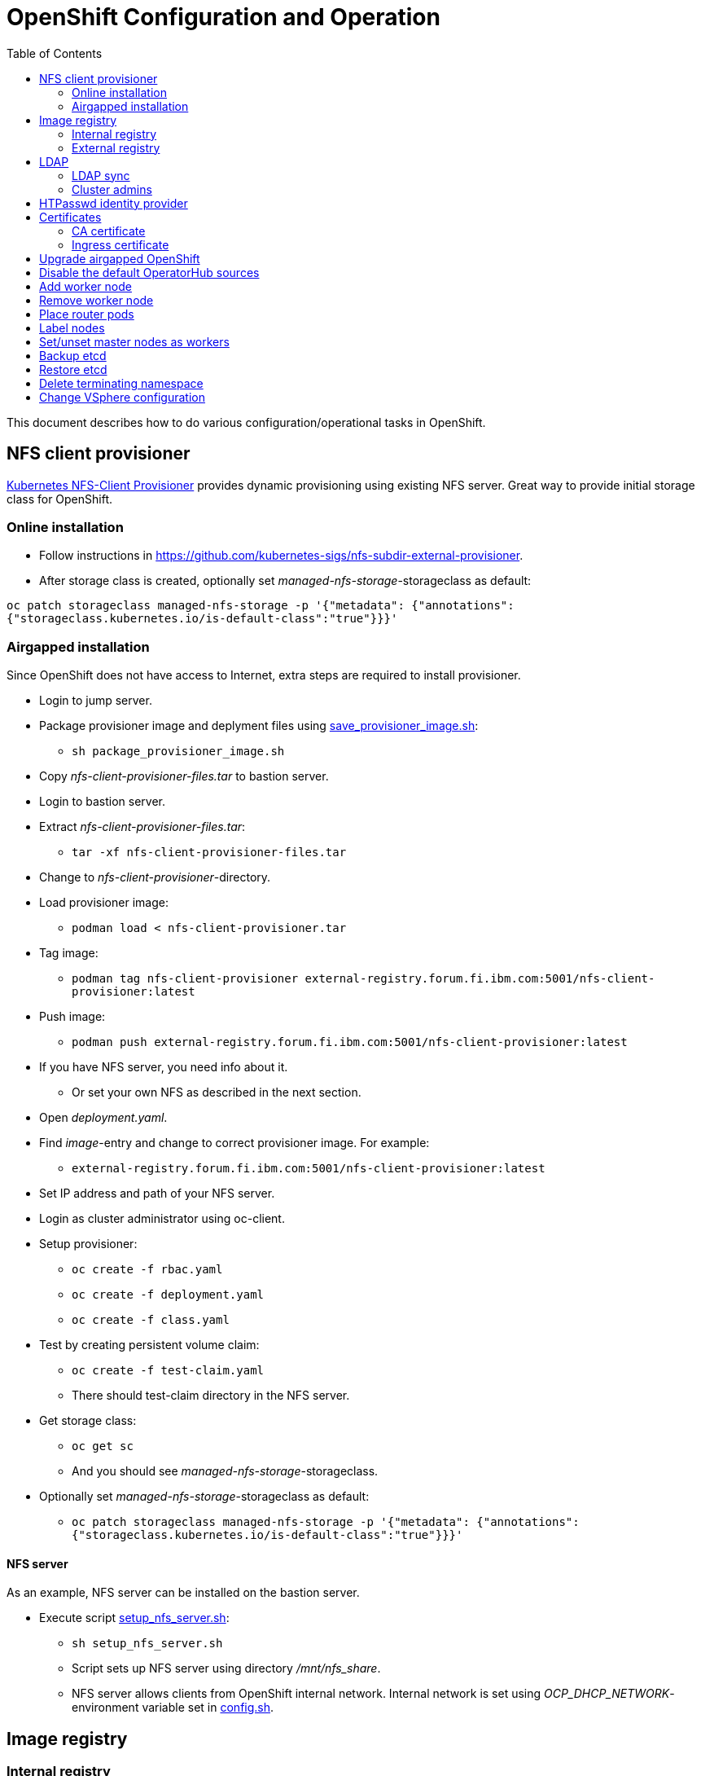 = OpenShift Configuration and Operation
:toc: left
:toc-title: Table of Contents

This document describes how to do various configuration/operational tasks in OpenShift.

== NFS client provisioner

https://github.com/kubernetes-sigs/nfs-subdir-external-provisioner[Kubernetes NFS-Client Provisioner] provides dynamic provisioning using existing NFS server. Great way to provide initial storage class for OpenShift.

=== Online installation

* Follow instructions in https://github.com/kubernetes-sigs/nfs-subdir-external-provisioner.
* After storage class is created, optionally set _managed-nfs-storage_-storageclass as default:

`oc patch storageclass managed-nfs-storage -p '{"metadata": {"annotations":{"storageclass.kubernetes.io/is-default-class":"true"}}}'`

=== Airgapped installation

Since OpenShift does not have access to Internet, extra steps are required to install provisioner.

* Login to jump server.
* Package provisioner image and deplyment files using link:nfs-client-provisioner/package_provisioner_image.sh[save_provisioner_image.sh]:
** `sh package_provisioner_image.sh`
* Copy _nfs-client-provisioner-files.tar_ to bastion server.
* Login to bastion server.
* Extract _nfs-client-provisioner-files.tar_:
** `tar -xf nfs-client-provisioner-files.tar`
* Change to _nfs-client-provisioner_-directory.
* Load provisioner image:
** `podman load < nfs-client-provisioner.tar`
* Tag image:
** `podman tag nfs-client-provisioner external-registry.forum.fi.ibm.com:5001/nfs-client-provisioner:latest`
* Push image:
** `podman push external-registry.forum.fi.ibm.com:5001/nfs-client-provisioner:latest`
* If you have NFS server, you need info about it.
** Or set your own NFS as described in the next section.
* Open _deployment.yaml_.
* Find _image_-entry and change to correct provisioner image. For example:
** `external-registry.forum.fi.ibm.com:5001/nfs-client-provisioner:latest`
* Set IP address and path of your NFS server.
* Login as cluster administrator using oc-client.
* Setup provisioner:
** `oc create -f rbac.yaml`
** `oc create -f deployment.yaml`
** `oc create -f class.yaml`
* Test by creating persistent volume claim:
** `oc create -f test-claim.yaml`
** There should test-claim directory in the NFS server.
* Get storage class:
** `oc get sc`
** And you should see _managed-nfs-storage_-storageclass.
* Optionally set _managed-nfs-storage_-storageclass as default:
** `oc patch storageclass managed-nfs-storage -p '{"metadata": {"annotations":{"storageclass.kubernetes.io/is-default-class":"true"}}}'`

==== NFS server

As an example, NFS server can be installed on the bastion server.

* Execute script link:nfs-client-provisioner/setup_nfs_server.sh[setup_nfs_server.sh]:
** `sh setup_nfs_server.sh`
** Script sets up NFS server using directory _/mnt/nfs_share_.
** NFS server allows clients from OpenShift internal network. Internal network is set using _OCP_DHCP_NETWORK_- environment variable set in link:../config.sh[config.sh].

== Image registry

=== Internal registry

Internal image registry is not initially available in OpenShift UPI online or airgapped installations.

* Image registry requires persistent storage before it can be made available.
* Configure storageclass for dynamic provisioning.
** For example, NFS provisioner described previously.
* Configure a default storageclass (like the NFS provisioner).
* Patch image registry operator configuration:

`oc patch configs.imageregistry.operator.openshift.io cluster --type merge --patch '{"spec":{"managementState":"Managed","defaultRoute":true,"storage":{"pvc":{"claim":""}}}}'`

* The patch-command creates also default route for the registry.
** Get default route using command:

`oc get route default-route -n openshift-image-registry --template='{{ .spec.host }}'`

* Registry can not be used until an identity provider (for example LDAP or HTPasswd) has been configured.
** See later sections about LDAP and HTPasswd identity provider.

=== External registry

External registry is an image registry for containers that should be available for OpenShift but, for any reason, not available from public registry or internal image registry.

The most obvious use case for external registry is for the airgapped OpenShift installation.
The registry is created using script link:external-registry/create-registry.sh[create-registry.sh].

* Create external registry using command:
** `sh create-registry.sh <REGISTRY_NAME> <REGISTRY_DIR> <REGISTRY_PORT> <REGISTRY_CRT_FILE_PATH> <REGISTRY_KEY_FILE_PATH>`
** _REGISTRY_NAME_ is the name of the systemd service.
** _REGISTRY_DIR_ is the full path to registry dir. It is created if it does not exist.
** _REGISTRY_PORT_ is registry port.
** _REGISTRY_CRT_FILE_PATH_ is the full path to certificate file.
** _REGISTRY_KEY_FILE_PATH_ is the full path to certificate key file.
* Registry container is controlled using systemctl.

==== Configure OpenShift

When using external registry in OpenShift, pull secret is required so that pods can pull images from the registry.

Pull secret can be added for a project or it can be added as global cluster pull secret. Global pull secret is used here. See also documentation about https://docs.openshift.com/container-platform/4.6/openshift_images/managing_images/using-image-pull-secrets.html#images-update-global-pull-secret_using-image-pull-secrets[using image pull secrets].

Update global pull secret:

* Open shell and use `oc login` to login to OpenShift using cluster administrator rights.
* Script link:external-registry/update_global_pull_secret.sh[update_global_pull_secret.sh] is used to add or edit global pull secret:
** `sh update_global_pull_secret.sh https://external-registry.forum.fi.ibm.com:5001 admin passw0rd`
* Global pull secret is rolled out to each node in the cluster.

==== Images

Push images to external registry:

* Pull image from public registry.
** If using airgapped OpenShift pull image from Internet, save it, copy to bastion and load it locally.
* Login to external registry, for example:
** `podman login -u admin -p passw0rd external-registry.forum.fi.ibm.com:5001`
* Tag image:
** `podman tag <image> external-registry.forum.fi.ibm.com:5001/<myimage>`
* Push image:
** `podman push external-registry.forum.fi.ibm.com:5001/<myimage>`
* Use image in YAML files etc.

== LDAP

LDAP used in this context is https://github.com/samisalkosuo/openldap-docker[OpenLDAP demo container] and it is running on bastion server.

https://docs.openshift.com/container-platform/4.6/authentication/identity_providers/configuring-ldap-identity-provider.html[OpenShift documentation about configuring identity providers].

Configure OpenShift to use LDAP identity provider:

* Have LDAP connection information.
** For example, https://github.com/samisalkosuo/openldap-docker#ldap-connection-and-filters[see OpenLDAP demo connection info].
* Edit link:ldap/add_ldap_identity_provider.sh[add_ldap_identity_provider.sh] to match your environment.
* Execute it:
** `sh add_ldap_identity_provider.sh`
** The commands adds new identity provider.
* Test configuration:
** Login as LDAP user: `oc login -u <user>`
** `oc whoami`

=== LDAP sync

Existing LDAPs typically include users and groups and it would be good to have those groups and users in OpenShift too.

https://access.redhat.com/documentation/en-us/openshift_container_platform/4.6/html/authentication_and_authorization/ldap-syncing[Syncing LDAP groups] does that.

* Edit link:ldap/ldapsync-config.yaml[ldapsync-config.yaml] to match your LDAP.
* Open terminal and login as cluster administrator.
* To see what is being done, and to check any errors, execute:
** `oc adm  groups sync --sync-config=ldapsync-config.yaml`
** The command prints out what it is going to do without doing it. 
** Output shows also any errors.
* Confirm changes and execute:
** `oc adm  groups sync --sync-config=ldapsync-config.yaml --confirm`
** This command syncs LDAP with OpenShift.
* Check groups and users:
** `oc get groups`
* Users in groups can login to OpenShift.

Executing sync is one-time task so it might be good to have a https://kubernetes.io/docs/tasks/job/automated-tasks-with-cron-jobs/[CronJob] inside OpenShift or a cron job outside OpenShift to periodically sync groups.

=== Cluster admins

By default, there are no cluster admin users when adding new identity provider or syncing LDAP groups.

Use existing cluster admin (kubeadmin for example) to add new cluster admins.

* Add individual user as cluster admin:

`oc adm policy add-cluster-role-to-user cluster-admin <user>`

* Add a group as cluster-admins:

`oc adm policy add-cluster-role-to-group cluster-admin <group>`

== HTPasswd identity provider

Steps to create HTPasswd identity provider is described here: https://docs.openshift.com/container-platform/4.6/authentication/identity_providers/configuring-htpasswd-identity-provider.html.

* Script link:htpasswd/htpasswd-util.sh[htpasswd-util.sh] is used to create/list/add/remove users in HTPasswd identity provider.
* When creating HTPasswd identity provider using the script, it creates 'cladmin'-user with random password and sets the user as cluster admin.
* Execute script:
** `sh htpasswd-util.sh`

== Certificates

After installing OpenShift, router uses self-signed certificate. Typical use case is to have a certificate signed by some Certificate Authority.

=== CA certificate

During installation, a custom CA certificate was created and it was added to _install-config.yaml_ and then it was added as user CA to OpenShift.

* Check custom CA:
** `oc -n openshift-config describe cm user-ca-bundle`
* However, custom CA is not trusted.
** Add custom CA as trusted CA:
** `oc patch proxy/cluster --type=merge --patch='{"spec":{"trustedCA":{"name":"user-ca-bundle"}}}'`
* If you need to add new CA certificate, use command:
** `oc -n openshift-config create configmap custom-ca --from-file=ca-bundle.crt=<ca cert file>``
     
=== Ingress certificate

Change ingress certificate:

* Prereq:
** Certificate for wildcard domain _*.apps.ocp-07.forum.fi.ibm.com_ exists and you have both _.crt_ and _.key_ files.
** Certificate is signed by CA, for example custom CA created during installation.
** Example files: _ocp_ingress.crt_ and _ocp_ingress.key_.
* Login as cluster admin.
* Add certificate as a secret:
** `oc -n openshift-ingress create secret tls custom-ingress-cert --cert=ocp_ingress.crt --key=ocp_ingress.key`
* Patch Ingress operator to use custom certificate:
** `oc patch --type=merge -n openshift-ingress-operator ingresscontrollers/default --patch '{"spec":{"defaultCertificate":{"name":"custom-ingress-cert"}}}'`
* Router pods are restarted and will reflect new Ingress certificate.

== Upgrade airgapped OpenShift

Upgrading airgapped OpenShift requires mirroring of updated images from Internet and then moving them to mirror registry in airgapped environment. https://docs.openshift.com/container-platform/4.6/updating/updating-restricted-network-cluster.html[Upgrade in airgapped environment is documented].

This assumes that OpenShift was installed using instructions in this repository so there is a mirror registry in the bastion server.

* Determine new version:
** Check OpenShift versions: https://mirror.openshift.com/pub/openshift-v4/x86_64/clients/ocp/.
** Go to directory of desired OpenShift version.
** View _release.txt_ file and verify that desired version can upgrade existing version.
*** For example: https://mirror.openshift.com/pub/openshift-v4/x86_64/clients/ocp/4.6.7/release.txt[v4.6.7 can upgrade v4.6.1].
* Login to jump server.
* Go to _install_-directory.
* Edit link:../install/upi-environment.sh[upi-environment.sh] and set _OCP_VERSION_ to the desired version.
** Source new configuration: `source upi-environment.sh`
* Download OpenShift images:
** `sh omg-upi-airgapped.sh download-ocp-update`
** If result is not _Success_, download images again.
* Package update images as tar-file:
** `sh omg-upi-airgapped.sh create-update-package`
** File `dist-$OCP_VERSION.tar` is created.
* Copy/move file to bastion.
* Login as cluster admin to OpenShift.
* Upload images to mirror registry and apply image signature file:
** `sh omg-upi-airgapped.sh upload-ocp-update <TARFILE>`
* After command completes, upgrade commans is printed. For example:
** `oc adm upgrade --allow-explicit-upgrade --to-image mirror-registry.forum.fi.ibm.com:5000/ocp/openshift4@sha256:4046047beed84bbba2c1762f130c402f9d05d584cb1dc3e8440f5809b2bb587e`
* Optionally verify that images are in the registry:
** `curl -u admin:passw0rd https://mirror-registry.forum.fi.ibm.com:5000/v2/ocp/openshift4/tags/list | jq .`
* Execute command to start OpenShift upgrade.
* Upgrade takes a moment...
* Monitor upgrade process by any of the following:
** OpenShift web console:
*** _Administration -> Cluster Settings_.
** `oc adm upgrade`
** `oc get clusteroperators`
** `oc get nodes`

== Disable the default OperatorHub sources

* Disable OperatorHub sources in airgapped installation:
** `oc patch OperatorHub cluster --type json -p '[{"op": "add", "path": "/spec/disableAllDefaultSources", "value": true}]'`

== Add worker node

Adding new worker node is straight-forward process.

* Have new server ready.
** Create new VM in virtualization environment
** Setup physical server.
** And so on.
* Get the MAC address of the server/network card.
** For example: `00:50:56:b3:7e:23`.
* Open link:../install/environment.sh[environment.sh]:
** Find environment variable `OCP_NODE_WORKER_HOSTS`.
** Add new server to the variable, for example:
** `worker-03 192.168.47.113 00:50:56:b3:7e:23;`
** Source new configuration: `source environment.sh`
* Configure DNS and DHCP/PXE:
** `sh omg.sh setup-dns`
** `sh omg.sh setup-dhcp`
* Power on VM or server.
** Server installs RHCOS from PXE and adds itself to OpenShift cluster.
* Two certificates needs to approved before worker node is ready.
** See certificate requests:
** `oc get csr`
** If any request in in 'Pending'-state, approve them:
** `oc adm certificate approve <csr name>`
** Approve all pending certificate requests using command:
*** `oc get csr |grep Pending |awk '{print "oc adm certificate approve " $1}' |sh`
* View node status using command:
** `oc get nodes`
* When new worker node shows _Ready_, then it is ready.

== Remove worker node

Remove worker node from cluster:

* Mark the node as unschedulable:
** `oc adm cordon <node_name>`
* Drain all Pods on your node:
** `oc adm drain <node_name> --force=true`
** or if it fails, use:
** `oc adm drain <node_name> --force --ignore-daemonsets --delete-local-data`
* Delete your node from the cluster:
** `oc delete node <node_name>`
* Shutdown node.
* Remove node IP and MAC address from configuration.
* Delete or otherwise dispose the node.

== Place router pods

It is possible to place pods in specific nodes using node selectors. Here we place router pods in two specific worker nodes. https://docs.openshift.com/container-platform/4.6/nodes/scheduling/nodes-scheduler-node-selectors.html[Procedure is documented].

* Open shell and use _oc_-command to login cluster admin.
* Choose two worker nodes to be dedicated for router pods.
* Add label to those worker nodes:
** `oc label node <node-name> nodeType=router`
* Router pods are in _openshift-ingress_project.
* Patch namespace and add annotation for node selector:
** `oc patch namespace openshift-ingress -p '{"metadata":{"annotations":{"openshift.io/node-selector":"nodeType=router"}}}'`
* Delete router pods to reschedule:
** `oc -n openshift-ingress get pods --no-headers |awk '{print "oc -n openshift-ingress delete pod " $1}' | sh`

== Label nodes

* Label nodes as infra-node:
** `oc label node <node> node-role.kubernetes.io/infra=""`
* Remove label, for example worker-label:
** `oc label node <node> node-role.kubernetes.io/worker-`

For example, label and taint dedicated storage (OpenShift Data Foundation) nodes:
```
oc label node storage01 node-role.kubernetes.io/infra=""
oc label node storage01 cluster.ocs.openshift.io/openshift-storage=""
oc adm taint node storage01 node.ocs.openshift.io/storage="true":NoSchedule
```

== Set/unset master nodes as workers

When selecting three-node cluster, master-nodes are also worker-nodes. If adding later new workers, it might be desirable to remove worker role from master-nodes.

* Remove worker role from masters:
** `oc patch schedulers.config.openshift.io/cluster --type merge -p '{"spec":{"mastersSchedulable":false}}'`
* And vice versa, add worker role to masters:
** `oc patch schedulers.config.openshift.io/cluster --type merge -p '{"spec":{"mastersSchedulable":true}}'`


== Backup etcd

See backup instructions in docs https://docs.openshift.com/container-platform/4.6/backup_and_restore/backing-up-etcd.html.

* Script link:backup/backup_etcd.sh[backup_etcd.sh] backs up etcd as described in documentation.
* Backup files are copied to local directory.
* Move files to location that is safe if disaster occurs.

== Restore etcd

Restore is documented: https://docs.openshift.com/container-platform/4.6/backup_and_restore/disaster_recovery/scenario-2-restoring-cluster-state.html.

The steps 1-8 in the documentation can be done using _restore_-scripts in the _backup_-directory. 

If using scripts, execute scripts in order and follow instructions

* Copy _snapshot*_ and _static_*_ backup files to directory where _restore_-scripts are.
```
sh restore_etcd_step_1.sh
sh restore_etcd_step_2.sh
sh restore_etcd_step_3.sh
sh restore_etcd_step_4.sh
```
* After executing step 4, https://docs.openshift.com/container-platform/4.6/backup_and_restore/disaster_recovery/scenario-2-restoring-cluster-state.html[go to documentation] and continue from step 9.

== Delete terminating namespace

Sometimes, when deleting namespace, it gets stuck at "Terminating".

* Find the root cause:
** Use https://github.com/thyarles/knsk
** Or check https://github.com/kubernetes/kubernetes/issues/60807#issuecomment-524772920
** Or https://www.openshift.com/blog/the-hidden-dangers-of-terminating-namespaces

But if namespace just needs to be removed, you can forcefully delete it.

* Edit namespace and remove all finalizers
```
oc edit namespace annoying-namespace
```
* If it does not work, then continue.
* Get annoying namespace as JSON:
```
oc get namespace annoying-namespace -o json > tmp.json
```
* Edit tmp.json
** Find _finalizers_ and remove all entries (usually "kubernetes")
* Apply tmp.json:
```
oc replace --raw "/api/v1/namespaces/annoying-namespace/finalize" -f ./tmp.json
```
* Verify that namespace is deleted
```
oc get namespace |grep Terminating
```


== Change VSphere configuration

* Change VSphere username and password by modifying `vsphere-creds` secret:
```
oc edit secret vsphere-creds -n kube-system -o yaml
```
* Encode credentials using base64:
```
echo -n "OpenShifttestpassword" | base64 -w0
```

More detailed instructions: https://access.redhat.com/solutions/4618011.
